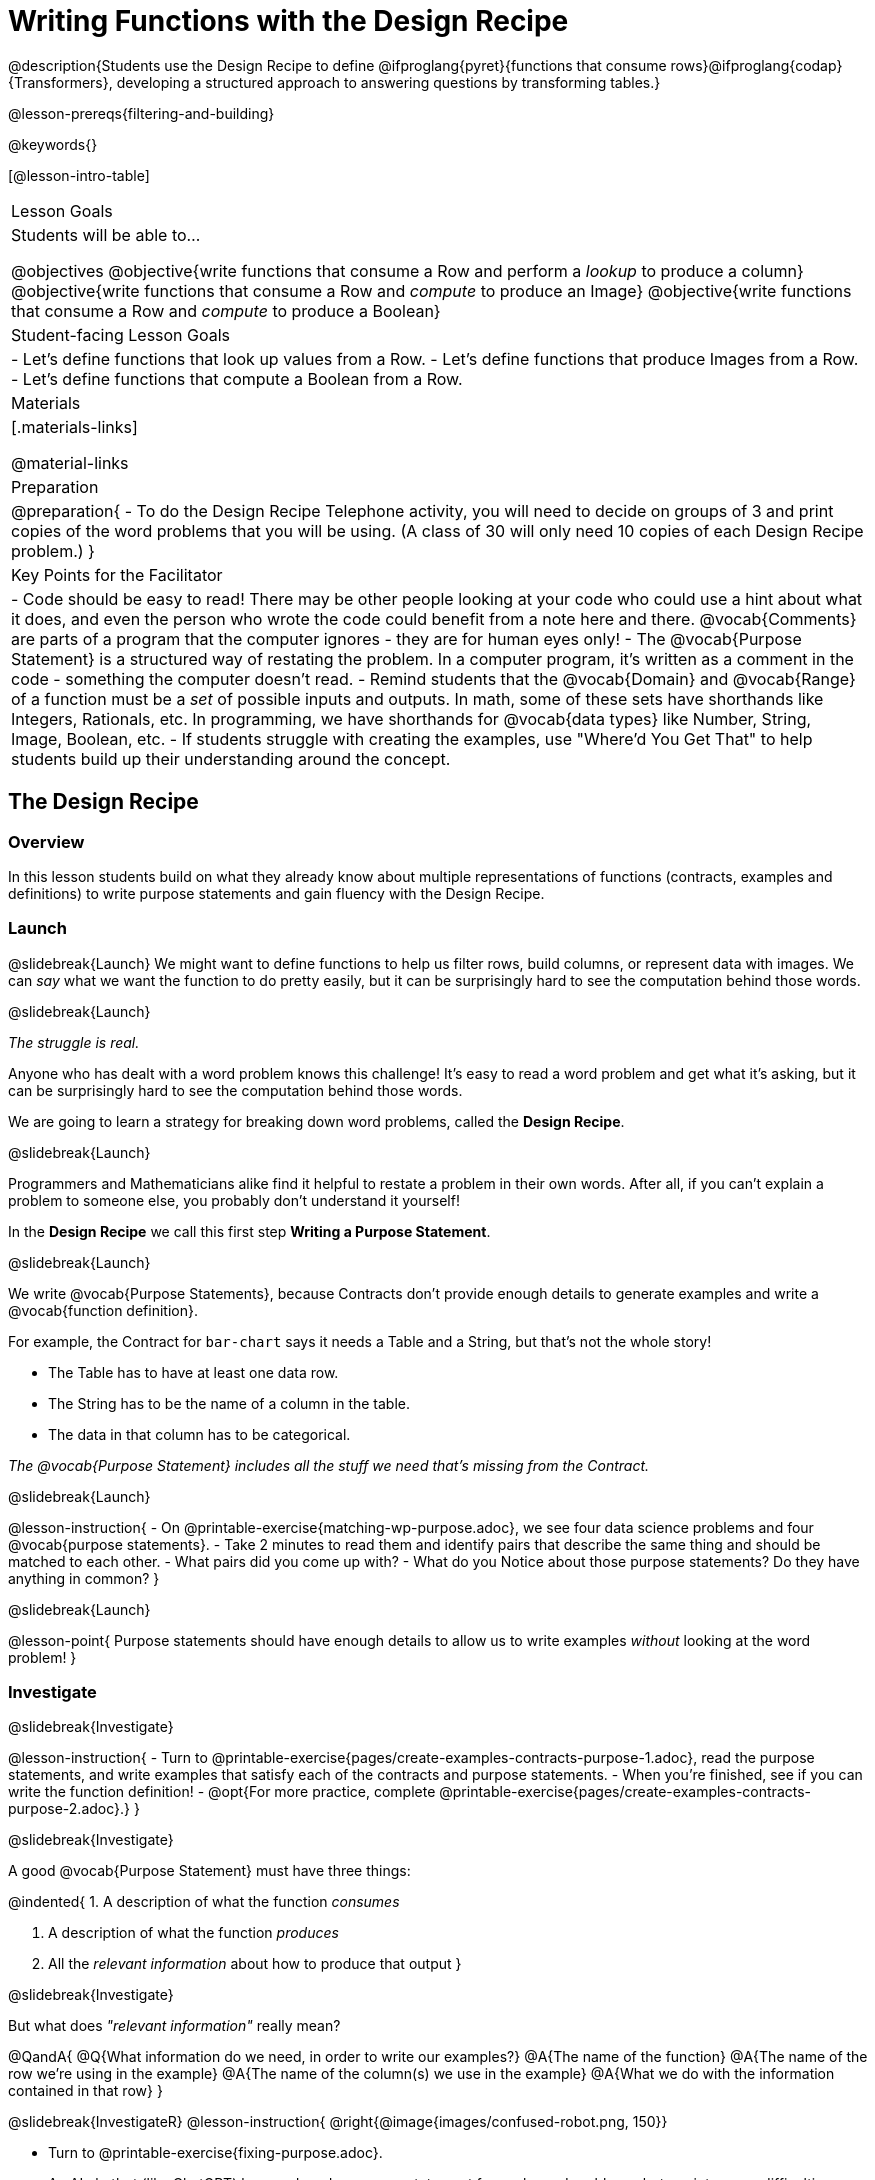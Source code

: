 = Writing Functions with the Design Recipe

@description{Students use the Design Recipe to define @ifproglang{pyret}{functions that consume rows}@ifproglang{codap}{Transformers}, developing a structured approach to answering questions by transforming tables.}

@lesson-prereqs{filtering-and-building}

@keywords{}

[@lesson-intro-table]
|===
| Lesson Goals
| Students will be able to...

@objectives
@objective{write functions that consume a Row and perform a _lookup_ to produce a column}
@objective{write functions that consume a Row and _compute_ to produce an Image}
@objective{write functions that consume a Row and _compute_ to produce a Boolean}

| Student-facing Lesson Goals
|

- Let's define functions that look up values from a Row.
- Let's define functions that produce Images from a Row.
- Let's define functions that compute a Boolean from a Row.

| Materials
|[.materials-links]

@material-links

| Preparation
| 
@preparation{
- To do the Design Recipe Telephone activity, you will need to decide on groups of 3 and print copies of the word problems that you will be using. (A class of 30 will only need 10 copies of each Design Recipe problem.)
}

| Key Points for the Facilitator
|
- Code should be easy to read! There may be other people looking at your code who could use a hint about what it does, and even the person who wrote the code could benefit from a note here and there. @vocab{Comments} are parts of a program that the computer ignores - they are for human eyes only!
- The @vocab{Purpose Statement} is a structured way of restating the problem. In a computer program, it's written as a comment in the code - something the computer doesn't read.
- Remind students that the @vocab{Domain} and @vocab{Range} of a function must be a _set_ of possible inputs and outputs. In math, some of these sets have shorthands like Integers, Rationals, etc. In programming, we have shorthands for @vocab{data types} like Number, String, Image, Boolean, etc.
- If students struggle with creating the examples, use "Where'd You Get That" to help students build up their understanding around the concept.

|===


== The Design Recipe

=== Overview
In this lesson students build on what they already know about multiple representations of functions (contracts, examples and definitions) to write purpose statements and gain fluency with the Design Recipe.

=== Launch
@slidebreak{Launch}
We might want to define functions to help us filter rows, build columns, or represent data with images. We can _say_ what we want the function to do pretty easily, but it can be surprisingly hard to see the computation behind those words.

@slidebreak{Launch}

_The struggle is real._

Anyone who has dealt with a word problem knows this challenge! It's easy to read a word problem and get what it's asking, but it can be surprisingly hard to see the computation behind those words.

We are going to learn a strategy for breaking down word problems, called the *Design Recipe*.

@slidebreak{Launch}

Programmers and Mathematicians alike find it helpful to restate a problem in their own words. After all, if you can't explain a problem to someone else, you probably don't understand it yourself!

In the *Design Recipe* we call this first step *Writing a Purpose Statement*.

@slidebreak{Launch}

We write @vocab{Purpose Statements}, because Contracts don't provide enough details to generate examples and write a @vocab{function definition}.

For example, the Contract for `bar-chart` says it needs a Table and a String, but that's not the whole story!

- The Table has to have at least one data row.
- The String has to be the name of a column in the table.
- The data in that column has to be categorical.

_The @vocab{Purpose Statement} includes all the stuff we need that's missing from the Contract._

@slidebreak{Launch}

@lesson-instruction{
- On @printable-exercise{matching-wp-purpose.adoc}, we see four data science problems and four @vocab{purpose statements}.
- Take 2 minutes to read them and identify pairs that describe the same thing and should be matched to each other.
- What pairs did you come up with?
- What do you Notice about those purpose statements? Do they have anything in common?
}

@slidebreak{Launch}

@lesson-point{
Purpose statements should have enough details to allow us to write examples _without_ looking at the word problem!
}

=== Investigate
@slidebreak{Investigate}

@lesson-instruction{
- Turn to @printable-exercise{pages/create-examples-contracts-purpose-1.adoc}, read the purpose statements, and write examples that satisfy each of the contracts and purpose statements.
- When you're finished, see if you can write the function definition!
- @opt{For more practice, complete @printable-exercise{pages/create-examples-contracts-purpose-2.adoc}.}
}

@slidebreak{Investigate}

A good @vocab{Purpose Statement} must have three things:

@indented{
1. A description of what the function _consumes_

2. A description of what the function _produces_

3. All the _relevant information_ about how to produce that output
}

@slidebreak{Investigate}

But what does _"relevant information"_ really mean?

@QandA{
@Q{What information do we need, in order to write our examples?}
@A{The name of the function}
@A{The name of the row we're using in the example}
@A{The name of the column(s) we use in the example}
@A{What we do with the information contained in that row}
}

@slidebreak{InvestigateR}
@lesson-instruction{
@right{@image{images/confused-robot.png, 150}}

- Turn to @printable-exercise{fixing-purpose.adoc}.
- An AI chatbot (like ChatGPT) has produced a purpose statement for each word problem... but ran into some difficulties.
- Fix the chatbot's purpose statements, and then identify:
  * What important information was missing from each purpose statement that you would need to solve the problem?
  * What extra information was included, that wasn't needed to solve the problem?
}


=== Synthesize
@slidebreak{Synthesize}
What are the important elements of purpose statements?
Why are purpose statements useful?

@strategy{The Design Recipe in your Classroom}{
The three steps of the Design Recipe are designed to mirror best practices that you may _already be using in your classroom_. It's merely a collection of those practices, assembled in a structured way with great care taken to connecting each practice with the others.

*Writing the Contract and Purpose Statement is where students _understand_ the word problem.* If you have your students restate the problem in their own words, draw pictures, or underline the inputs and outputs in the word problem, _you're already using this practice!_

*Writing examples and circling-and-labeling what changes is where students _apply_ their understanding* to concrete inputs. If you have your students work through some concrete examples before jumping straight to variables and formulas, and ask them "what's the rule?" or "what's the pattern?", _you're already using this practice!_.

*Writing the definition is where students _formalize and abstract_ this understanding* to work with _any input_. This is where they identify the structure of the rule or pattern, independently of any specific inputs.

The order of the recipe is a recommendation based on 20+ years of research about what works for most students, but that doesn't mean this order works best for _every_ student! Some may find it easier to work through a concrete example or two before thinking about Domain and Range, and there's nothing wrong with that. We encourage you to use the Recipe in your classroom as often as possible, teaching students to be flexible with the tools and representations it includes.
}

@pd-slide{

*Connect to the Classroom: Using the Design Recipe to Help a Student*

- Hey teacher! I'm trying to write these examples. I don't know what the function name is!
- Hey, Teacher! What do I have to give it? It's a number a string, right? Now, wait... two strings? I give it two strings?
- Teacher, I'm stuck again. I don't know what to put for "function produces!"
- I need to write my second example. Wait, I forgot the name of my function!
- I forgot how many inputs it takes. Help!
- Am I ready to define my function? Am I ready to move on? Or is there something I need to do before I move on?
- Wait, what should I name my variables?
}

@pd-slide{

*Connect to the Classroom: Using the Design Recipe to Help a Student*

It is natural to go a couple of steps forward and then realize that there was something missing and to go back and get it. It's important that students know that they can do that!

We are turning children into word problem compilers. They are seeing this big messy word problem. Each step in the recipe forces them to make it a little more formal.
}

@pd-slide{

*Connect to the Classroom: The Design Recipe's Value*

The takeaway here is that if a student has a good contract and purpose, they actually can't fail.

No matter how many questions they ask, we can say: check your contract, check your domain, check your range, look at your purpose statement, what did you circle?

This is cool because all they have to do is restate the problem and know what the domain and range are and everything else is just grunt work. All the thinking happens here; everything else is just formalizing that thinking!
}


@pd-slide{

Let's connect this back to the best practices in math that many of you probably already do.

- If you tell kids to show their work, you're already asking them to write examples.
- If you tell kids to start concrete and get abstract, or to connect multiple representations, then the Design Recipe should feel familiar.
- If you're spending time in your classroom having kids explain their thinking, that is time that can be spent working on the Design Recipe.
- Whatever time you're spending helping kids figure out where to start... you get all that time back. Because now they will always know where to begin – with the contract!
}

== Design Recipe Telephone

=== Overview
Students work in teams to collaboratively define multiple Table Functions. When these functions are composed in different ways, they can be used to do much more sophisticated analysis!

=== Launch
@slidebreak{LaunchR}
@right{@image{images/DR-Telephone.png, 200}}

Why would it be challenging to make the following visualizations?

- a dot plot showing the distribution of kilograms across old cats at the shelter
- a scatter plot showing the relationship between kilograms of young dogs at the shelter, and how many days it took to be adopted

There would be a lot of steps involved!

Most computer programs are written by huge teams! It is critical that each team member records their thinking with enough detail for other team members to be able to pick up where they left off.

We're going to practice collaborative programming and try writing some other Table Functions using the Design Recipe, through an activity called Design Recipe Telephone.

=== Investigate
@slidebreak{Investigate}
@ifnotslide{
@teacher{

1. Divide the class into groups of three.

2. Choose which set of word problems you are going to start with and give each student within each group a different word problem from the set.

[cols="1a,1a", options="header"]
|===
| Word Problem Set 1:
| Word Problem Set 2:

| @handout{days-and-years.adoc} +
  @handout{few-and-many-legs.adoc} +
  @handout{name-and-name-has-s.adoc}

| @handout{male-and-female.adoc} +
  @handout{rabbits-and-lizards.adoc} +
  @handout{ounces-and-grams.adoc}
|===

Note that many of these word problems are the "function-version" of the expressions students wrote in @lesson-link{functions-with-lookups/pages/lookup-expressions.adoc}!

}
}

@lesson-instruction{
- In this activity, each person in your group will start with a different word problem. You will each be doing _one step of each Design Recipe problem_. After you complete your step, you will fold your paper to hide the part that you were looking at so that only _your work and the rest of the recipe_ are visible. Then you will pass your work to the person to your right.

- The person who has received your paper will review your work and complete the next step based solely on what you wrote down for them. If they don't have the information they need, they will give the paper back to you for revision.

- Meanwhile, you will receive a different problem from the person to your left. If at any point your realize that the person before you didn't provide enough information, you may hand the paper back to them for revision.

- HINT: All of the word problems here will use code that looks a _lot_ like the code you wrote in @lesson-link{functions-with-lookups/pages/lookup-expressions.adoc}! If you get stuck, refer back to your answers on that page!
}

@slidebreak{InvestigateR}
@ifslide{@right{@image{images/DR-Telephone.png, 200}}}
*Round 1:*
@lesson-instruction{
You should have a page with a Word Problem.

- Write the Contract and Purpose Statement.
- Fold your paper to hide the Word Problem.
- Pass your paper to the person to your right.

}

@ifslide{
@teacher{
Choose which set of word problems you are going to start with and give each student within each group a different word problem.

- Set 1: @handout{days-and-years.adoc},  @handout{few-and-many-legs.adoc},   @handout{name-and-name-has-s.adoc}
- Set 2: @handout{male-and-female.adoc}, @handout{rabbits-and-lizards.adoc}, @handout{ounces-and-grams.adoc}

}
}

@slidebreak{InvestigateR}
@ifslide{
@right{@image{images/DR-Telephone.png, 200}}
_Make sure you’ve folded your paper over so that only the Contract and Purpose are visible._
}

*Round 2:*

@lesson-instruction{
You should have just received a new page, that has been folded to hide the Word Problem.

- Write Examples from the Contract and Purpose Statement.
- Circle the Variables.
- Then fold your paper to hide the Contract and Purpose Statement.
- Pass your paper to the person to your right.
}

@slidebreak{InvestigateR}

@ifslide{
@right{@image{images/DR-Telephone.png, 200}}
_Make sure you’ve folded the top of your paper over so that only the Examples are visible._
}

*Round 3:*

@lesson-instruction{
You should have just received a new page that has been folded so that the Examples are at the top.

- Write a Definition from the Examples you just received.
- When you're done, pass your paper to your right to return it to the person it started with.
}

@slidebreak{InvestigateR-DN}
@ifslide{@right{@image{images/DR-Telephone.png, 200}}}

*Round 4:*
@lesson-instruction{
You should now be holding the page you started with.

- Unfold the page and type the full Design Recipe into the Definitions Area of the @starter-file{animals}.
- If your function is a Boolean-producing function, make sure that at least one of the examples should produce true and at least one should produce false. If not, add an additional example.
- Click "Run" and confirm that all tests pass.
- If not, collaborate with your team to identify which steps of the Design Recipe need to be reworked.
}

@teacher{
This activity can be repeated several times, or done as a timed competition between teams. The goal is to emphasize that each step - if done correctly - makes the following step incredibly simple.}

=== Synthesize
@slidebreak{Synthesize}
@QandA{
The Design Recipe is a way of slowing down and thinking through each step of a problem.

@Q{If we already know how to get the answer, why would it ever be important to know how to do each step the slow way?}
@A{Someday we won't be able to get the answer, and knowing the steps will help}
@A{So we can help someone else who is stuck}
@A{So we can work with someone else and share our thinking}
@A{So we can check our work}
@Q{Why is it helpful to use each of these steps in the Design Recipe?}
@Q{What step do you find the most challenging right now? The easiest?}
@Q{What are some functions you might want to define for your _own_ analysis?}
}
